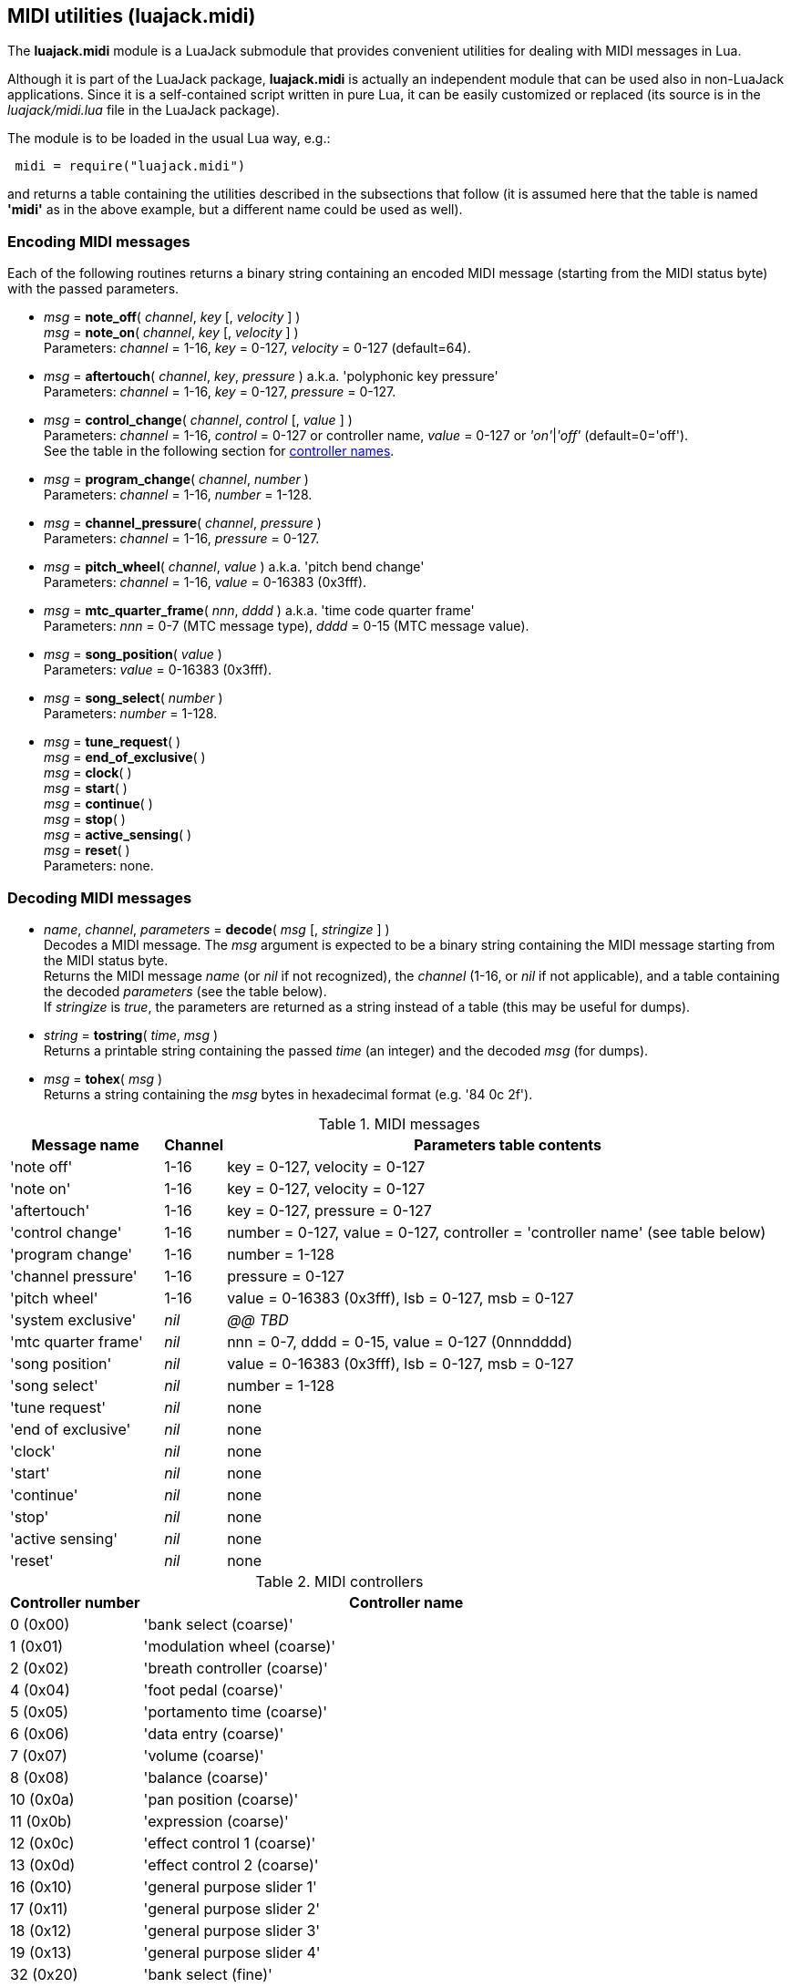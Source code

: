 
[[midi_utilities]]
== MIDI utilities (luajack.midi)

The *luajack.midi* module is a LuaJack submodule that provides convenient utilities
for dealing with MIDI messages in Lua.

Although it is part of the LuaJack package, *luajack.midi* is actually an independent module
that can be used also in non-LuaJack applications. Since it is a self-contained script written
in pure Lua, it can be easily customized or replaced
(its source is in the _luajack/midi.lua_ file in the LuaJack package).

The module is to be loaded in the usual Lua way, e.g.:

[source,lua,indent=1]
----
midi = require("luajack.midi")
----

and returns a table containing the utilities described in the subsections that follow
(it is assumed here that the table is named *'midi'* as in the above example, but a
different name could be used as well).

=== Encoding MIDI messages

Each of the following routines returns a binary string containing an encoded
MIDI message (starting from the MIDI status byte) with the passed parameters.


[[midi.note_onoff]]
* _msg_ = *note_off*( _channel_, _key_ [, _velocity_ ] ) +
_msg_ = *note_on*( _channel_, _key_ [, _velocity_ ] ) +
[small]#Parameters: _channel_ = 1-16, _key_ = 0-127, _velocity_ = 0-127 (default=64).#


[[midi.aftertouch]]
* _msg_ = *aftertouch*( _channel_, _key_, _pressure_ ) a.k.a. 'polyphonic key pressure' +
[small]#Parameters: _channel_ = 1-16, _key_ = 0-127, _pressure_ = 0-127.#


[[midi.control_change]]
* _msg_ = *control_change*( _channel_, _control_ [, _value_ ] ) +
[small]#Parameters: _channel_ = 1-16, _control_ = 0-127 or controller name,
_value_ = 0-127 or _'on'_|_'off'_ (default=0='off'). +
See the table in the following section for <<midi.controllers, controller names>>.#


[[midi.program_change]]
* _msg_ = *program_change*( _channel_, _number_ ) +
[small]#Parameters: _channel_ = 1-16, _number_ = 1-128.#


[[midi.channel_pressure]]
* _msg_ = *channel_pressure*( _channel_, _pressure_ ) +
[small]#Parameters: _channel_ = 1-16, _pressure_ = 0-127.#


[[midi.pitch_wheel]]
* _msg_ = *pitch_wheel*( _channel_, _value_ ) a.k.a. 'pitch bend change' +
[small]#Parameters: _channel_ = 1-16, _value_ = 0-16383 (0x3fff).#

////
function midi.system_exclusive() --@@
-- "system exclusive" 0xf0 ...
end
////



[[midi.mtc_quarter_frame]]
* _msg_ = *mtc_quarter_frame*( _nnn_, _dddd_ ) a.k.a. 'time code quarter frame' +
[small]#Parameters: _nnn_ = 0-7 (MTC message type), _dddd_ = 0-15 (MTC message value).#


[[midi.song_position]]
* _msg_ = *song_position*( _value_ ) +
[small]#Parameters: _value_ = 0-16383 (0x3fff).#


[[midi.song_select]]
* _msg_ = *song_select*( _number_ ) +
[small]#Parameters: _number_ = 1-128.#


[[midi.encode]]
* _msg_ = *tune_request*( ) +
_msg_ = *end_of_exclusive*( ) +
_msg_ = *clock*( ) +
_msg_ = *start*( ) +
_msg_ = *continue*( ) +
_msg_ = *stop*( ) +
_msg_ = *active_sensing*( ) +
_msg_ = *reset*( ) +
[small]#Parameters: none.#


////
function midi.status(name, chan)
-- name = message name
-- chan = 1..16 (opt)
-- encodes name and (possibly) chan and returns the status byte
	local t = name_to_type[name]
	if t and t >= 0x80 and t < 0xf0 then
		assertf(chan > 0 and chan <= 16, "invalid midi channel = %u", chan)
		return t + chan - 1
	end
	return t
end

////


=== Decoding MIDI messages


[[midi.decode]]
* _name_, _channel_, _parameters_ = *decode*( _msg_ [, _stringize_ ] ) +
[small]#Decodes a MIDI message. The _msg_ argument is expected to be a binary string
containing the MIDI message starting from the MIDI status byte. +
Returns the MIDI message _name_ (or _nil_ if not recognized), the _channel_
(1-16,  or _nil_ if not applicable), and a table containing the decoded _parameters_
(see the table below). +
If _stringize_ is _true_, the parameters are returned as a string instead of a table
(this may be useful for dumps).#


[[midi.tostring]]
* _string_ = *tostring*( _time_, _msg_ ) +
[small]#Returns a printable string containing the passed _time_ (an integer) and the decoded _msg_
(for dumps).#


[[midi.tohex]]
* _msg_ = *tohex*( _msg_ ) +
[small]#Returns a string containing the _msg_ bytes in hexadecimal format (e.g. '84 0c 2f').#

.MIDI messages
[cols="20,5,75", options="header"]
|===
|Message name | Channel | Parameters table contents
|'note off'
|1-16
|key = 0-127, velocity = 0-127
|'note on'
|1-16
|key = 0-127, velocity = 0-127
|'aftertouch'
|1-16
|key = 0-127, pressure = 0-127
|'control change'
|1-16
|number = 0-127, value = 0-127, controller = 'controller name' (see table below)
|'program change'
|1-16
|number = 1-128
|'channel pressure'
|1-16
|pressure = 0-127
|'pitch wheel'
|1-16
|value = 0-16383 (0x3fff), lsb = 0-127, msb = 0-127
|'system exclusive'
|_nil_
|_@@ TBD_
|'mtc quarter frame'
|_nil_
|nnn = 0-7, dddd = 0-15, value = 0-127 (0nnndddd)
|'song position'
|_nil_
|value = 0-16383 (0x3fff), lsb = 0-127, msb = 0-127
|'song select'
|_nil_
|number = 1-128
|'tune request'
|_nil_
|none
|'end of exclusive'
|_nil_
|none
|'clock'
|_nil_
|none
|'start'
|_nil_
|none
|'continue'
|_nil_
|none
|'stop'
|_nil_
|none
|'active sensing'
|_nil_
|none
|'reset'
|_nil_
|none
|===

[[midi.controllers]]
.MIDI controllers
[cols="20,80", options="header"]
|===
|Controller number | Controller name
| 0 (0x00) | 'bank select (coarse)'
| 1 (0x01) | 'modulation wheel (coarse)'
| 2 (0x02) | 'breath controller (coarse)'
| 4 (0x04) | 'foot pedal (coarse)'
| 5 (0x05) | 'portamento time (coarse)'
| 6 (0x06) | 'data entry (coarse)'
| 7 (0x07) | 'volume (coarse)'
| 8 (0x08) | 'balance (coarse)'
| 10 (0x0a) | 'pan position (coarse)'
| 11 (0x0b) | 'expression (coarse)'
| 12 (0x0c) | 'effect control 1 (coarse)'
| 13 (0x0d) | 'effect control 2 (coarse)'
| 16 (0x10) | 'general purpose slider 1'
| 17 (0x11) | 'general purpose slider 2'
| 18 (0x12) | 'general purpose slider 3'
| 19 (0x13) | 'general purpose slider 4'
| 32 (0x20) | 'bank select (fine)'
| 33 (0x21) | 'modulation wheel (fine)'
| 34 (0x22) | 'breath controller (fine)'
| 36 (0x24) | 'foot pedal (fine)'
| 37 (0x25) | 'portamento time (fine)'
| 38 (0x26) | 'data entry (fine)'
| 39 (0x27) | 'volume (fine)'
| 40 (0x28) | 'balance (fine)'
| 42 (0x2a) | 'pan position (fine)'
| 43 (0x2b) | 'expression (fine)'
| 44 (0x2c) | 'effect control 1 (fine)'
| 45 (0x2d) | 'effect control 2 (fine)'
| 64 (0x40) | 'hold pedal'
| 65 (0x41) | 'portamento'
| 66 (0x42) | 'sustenuto pedal'
| 67 (0x43) | 'soft pedal'
| 68 (0x44) | 'legato pedal'
| 69 (0x45) | 'hold 2 pedal'
| 70 (0x46) | 'sound variation'
| 71 (0x47) | 'sound timbre'
| 72 (0x48) | 'sound release time'
| 73 (0x49) | 'sound attack time'
| 74 (0x4a) | 'sound brightness'
| 75 (0x4b) | 'sound control 6'
| 76 (0x4c) | 'sound control 7'
| 77 (0x4d) | 'sound control 8'
| 78 (0x4e) | 'sound control 9'
| 79 (0x4f) | 'sound control 10'
| 80 (0x50) | 'general purpose button 1'
| 81 (0x51) | 'general purpose button 2'
| 82 (0x52) | 'general purpose button 3'
| 83 (0x53) | 'general purpose button 4'
| 91 (0x5b) | 'effects level'
| 92 (0x5c) | 'tremulo level'
| 93 (0x5d) | 'chorus level'
| 94 (0x5e) | 'celeste level'
| 95 (0x5f) | 'phaser level'
| 96 (0x60) | 'data button increment'
| 97 (0x61) | 'data button decrement'
| 98 (0x62) | 'non-registered parameter (fine)'
| 99 (0x63) | 'non-registered parameter (coarse)'
| 100 (0x64) | 'registered parameter (fine)'
| 101 (0x65) | 'registered parameter (coarse)'
| 120 (0x78) | 'all sound off'
| 121 (0x79) | 'all controllers off'
| 122 (0x7a) | 'local keyboard'
| 123 (0x7b) | 'all notes off'
| 124 (0x7c) | 'omni mode off'
| 125 (0x7d) | 'omni mode on'
| 126 (0x7e) | 'mono operation'
| 127 (0x7f) | 'poly operation'
|===

=== Other MIDI utilities


[[midi.note_key]]
* _msg_ = *note_key*( _frequency_ ) +
[small]#Returns the nearest MIDI note key corresponding to _frequency_ (Hz).#


[[midi.note_frequency]]
* _msg_ = *note_frequency*( _key_ ) +
[small]#Returns the _frequency_ (Hz) corresponding to the MIDI note _key_.#



[[midi.tmsg]]
* _tmsg_ = *tmsg*( _time_, _msg_ ) +
[small]#Returns a binary string obtained by concatenating the passed _time_ (an integer)
and the binary MIDI _msg_ (this format can be convenient if one wants to send MIDI events
over <<_ringbuffers, ringbuffers>>).#


[[midi.time_msg]]
* _time_, _msg_ = *time_msg*( _tmsg_ ) +
[small]#Extracts the _time_ and _msg_ from a _tmsg_ binary string constructed with the
<<midi.tmsg, midi.tmsg>>() function.#


